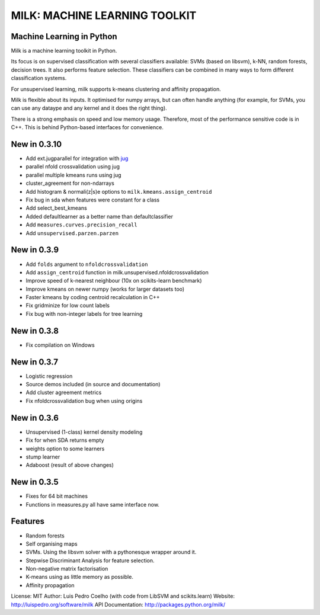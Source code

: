 ==============================
MILK: MACHINE LEARNING TOOLKIT
==============================
Machine Learning in Python
--------------------------

Milk is a machine learning toolkit in Python.

Its focus is on supervised classification with several classifiers available:
SVMs (based on libsvm), k-NN, random forests, decision trees. It also performs
feature selection. These classifiers can be combined in many ways to form
different classification systems.

For unsupervised learning, milk supports k-means clustering and affinity
propagation.

Milk is flexible about its inputs. It optimised for numpy arrays, but can often
handle anything (for example, for SVMs, you can use any dataype and any kernel
and it does the right thing).

There is a strong emphasis on speed and low memory usage. Therefore, most of
the performance sensitive code is in C++. This is behind Python-based
interfaces for convenience.

New in 0.3.10
-------------
- Add ext.jugparallel for integration with `jug <http://luispedro.org/software/jug>`_
- parallel nfold crossvalidation using jug
- parallel multiple kmeans runs using jug
- cluster_agreement for non-ndarrays
- Add histogram & normali(z|s)e options to ``milk.kmeans.assign_centroid``
- Fix bug in sda when features were constant for a class
- Add select_best_kmeans
- Added defaultlearner as a better name than defaultclassifier
- Add ``measures.curves.precision_recall``
- Add ``unsupervised.parzen.parzen``
New in 0.3.9
------------
- Add ``folds`` argument to ``nfoldcrossvalidation``
- Add ``assign_centroid`` function in milk.unsupervised.nfoldcrossvalidation
- Improve speed of k-nearest neighbour (10x on scikits-learn benchmark)
- Improve kmeans on newer numpy (works for larger datasets too)
- Faster kmeans by coding centroid recalculation in C++
- Fix gridminize for low count labels
- Fix bug with non-integer labels for tree learning

New in 0.3.8
------------
- Fix compilation on Windows

New in 0.3.7
------------
- Logistic regression
- Source demos included (in source and documentation)
- Add cluster agreement metrics
- Fix nfoldcrossvalidation bug when using origins

New in 0.3.6
------------
- Unsupervised (1-class) kernel density modeling
- Fix for when SDA returns empty
- weights option to some learners
- stump learner
- Adaboost (result of above changes)

New in 0.3.5
------------
- Fixes for 64 bit machines
- Functions in measures.py all have same interface now.


Features
--------
- Random forests
- Self organising maps
- SVMs. Using the libsvm solver with a pythonesque wrapper around it.
- Stepwise Discriminant Analysis for feature selection.
- Non-negative matrix factorisation
- K-means using as little memory as possible.
- Affinity propagation

License: MIT
Author: Luis Pedro Coelho (with code from LibSVM and scikits.learn)
Website: `http://luispedro.org/software/milk
<http://luispedro.org/software/milk>`__
API Documentation: `http://packages.python.org/milk/ <http://packages.python.org/milk/>`_
